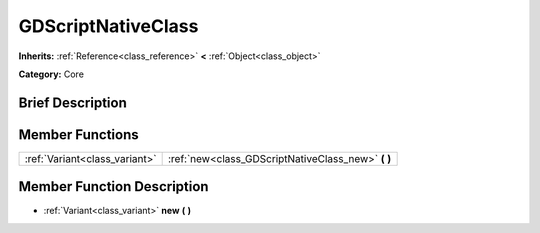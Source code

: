 .. Generated automatically by doc/tools/makerst.py in Godot's source tree.
.. DO NOT EDIT THIS FILE, but the GDScriptNativeClass.xml source instead.
.. The source is found in doc/classes or modules/<name>/doc_classes.

.. _class_GDScriptNativeClass:

GDScriptNativeClass
===================

**Inherits:** :ref:`Reference<class_reference>` **<** :ref:`Object<class_object>`

**Category:** Core

Brief Description
-----------------



Member Functions
----------------

+--------------------------------+-------------------------------------------------------+
| :ref:`Variant<class_variant>`  | :ref:`new<class_GDScriptNativeClass_new>` **(** **)** |
+--------------------------------+-------------------------------------------------------+

Member Function Description
---------------------------

.. _class_GDScriptNativeClass_new:

- :ref:`Variant<class_variant>` **new** **(** **)**


